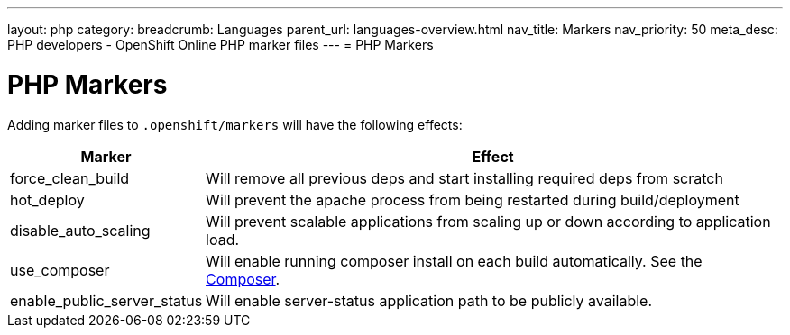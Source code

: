 ---
layout: php
category:
breadcrumb: Languages
parent_url: languages-overview.html
nav_title: Markers
nav_priority: 50
meta_desc: PHP developers - OpenShift Online PHP marker files
---
= PHP Markers

[float]
= PHP Markers
Adding marker files to `.openshift/markers` will have the following effects:

[cols="1,3",options="header"]
|===
|Marker |Effect

|force_clean_build
|Will remove all previous deps and start installing required deps from scratch

|hot_deploy
|Will prevent the apache process from being restarted during build/deployment

|disable_auto_scaling
|Will prevent scalable applications from scaling up or down according to application load.

|use_composer
|Will enable running composer install on each build automatically. See the link:https://getcomposer.org/[Composer].

|enable_public_server_status
|Will enable server-status application path to be publicly available.

|===
